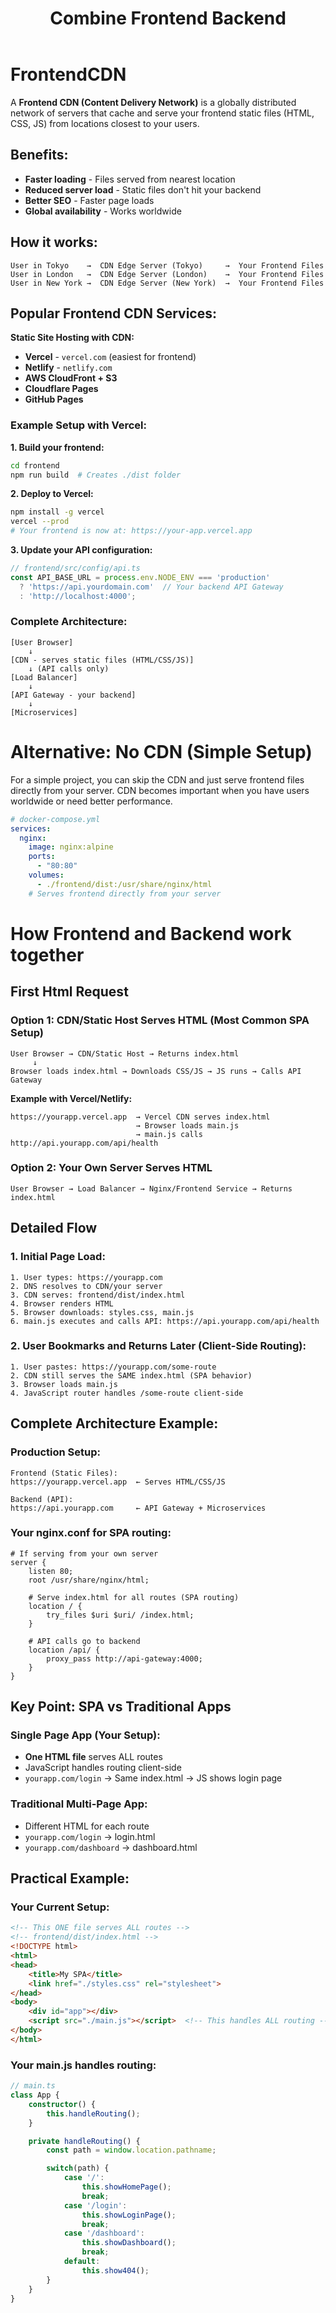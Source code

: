 #+title: Combine Frontend Backend

* FrontendCDN
A *Frontend CDN (Content Delivery Network)* is a globally distributed network of servers that cache and serve your frontend static files (HTML, CSS, JS) from locations closest to your users.

** Benefits:
- *Faster loading* - Files served from nearest location
- *Reduced server load* - Static files don't hit your backend
- *Better SEO* - Faster page loads
- *Global availability* - Works worldwide

** How it works:

#+begin_src
User in Tokyo    →  CDN Edge Server (Tokyo)     →  Your Frontend Files
User in London   →  CDN Edge Server (London)    →  Your Frontend Files
User in New York →  CDN Edge Server (New York)  →  Your Frontend Files
#+end_src

** Popular Frontend CDN Services:

*Static Site Hosting with CDN:*
- *Vercel* - =vercel.com= (easiest for frontend)
- *Netlify* - =netlify.com=
- *AWS CloudFront + S3*
- *Cloudflare Pages*
- *GitHub Pages*

*** Example Setup with Vercel:

*1. Build your frontend:*
#+begin_src bash
cd frontend
npm run build  # Creates ./dist folder
#+end_src

*2. Deploy to Vercel:*
#+begin_src bash
npm install -g vercel
vercel --prod
# Your frontend is now at: https://your-app.vercel.app
#+end_src

*3. Update your API configuration:*
#+begin_src typescript
// frontend/src/config/api.ts
const API_BASE_URL = process.env.NODE_ENV === 'production'
  ? 'https://api.yourdomain.com'  // Your backend API Gateway
  : 'http://localhost:4000';
#+end_src

*** Complete Architecture:

#+begin_src
[User Browser]
    ↓
[CDN - serves static files (HTML/CSS/JS)]
    ↓ (API calls only)
[Load Balancer]
    ↓
[API Gateway - your backend]
    ↓
[Microservices]
#+end_src

* Alternative: No CDN (Simple Setup)
For a simple project, you can skip the CDN and just serve frontend files directly from your server.
CDN becomes important when you have users worldwide or need better performance.

#+begin_src yaml
# docker-compose.yml
services:
  nginx:
    image: nginx:alpine
    ports:
      - "80:80"
    volumes:
      - ./frontend/dist:/usr/share/nginx/html
    # Serves frontend directly from your server
#+end_src

* How Frontend and Backend work together
** First Html Request
*** Option 1: CDN/Static Host Serves HTML (Most Common SPA Setup)

#+begin_src
User Browser → CDN/Static Host → Returns index.html
     ↓
Browser loads index.html → Downloads CSS/JS → JS runs → Calls API Gateway
#+end_src

*Example with Vercel/Netlify:*
#+begin_src
https://yourapp.vercel.app  → Vercel CDN serves index.html
                            → Browser loads main.js
                            → main.js calls http://api.yourapp.com/api/health
#+end_src


*** Option 2: Your Own Server Serves HTML

#+begin_src
User Browser → Load Balancer → Nginx/Frontend Service → Returns index.html
#+end_src
** Detailed Flow
*** 1. Initial Page Load:
#+begin_src
1. User types: https://yourapp.com
2. DNS resolves to CDN/your server
3. CDN serves: frontend/dist/index.html
4. Browser renders HTML
5. Browser downloads: styles.css, main.js
6. main.js executes and calls API: https://api.yourapp.com/api/health
#+end_src


*** 2. User Bookmarks and Returns Later (Client-Side Routing):
#+begin_src
1. User pastes: https://yourapp.com/some-route
2. CDN still serves the SAME index.html (SPA behavior)
3. Browser loads main.js
4. JavaScript router handles /some-route client-side
#+end_src
** Complete Architecture Example:
*** Production Setup:
#+begin_src
Frontend (Static Files):
https://yourapp.vercel.app  ← Serves HTML/CSS/JS

Backend (API):
https://api.yourapp.com     ← API Gateway + Microservices
#+end_src

*** Your nginx.conf for SPA routing:
#+begin_src nginx
# If serving from your own server
server {
    listen 80;
    root /usr/share/nginx/html;

    # Serve index.html for all routes (SPA routing)
    location / {
        try_files $uri $uri/ /index.html;
    }

    # API calls go to backend
    location /api/ {
        proxy_pass http://api-gateway:4000;
    }
}
#+end_src

** Key Point: SPA vs Traditional Apps
*** Single Page App (Your Setup):
- *One HTML file* serves ALL routes
- JavaScript handles routing client-side
- =yourapp.com/login= → Same index.html → JS shows login page

*** Traditional Multi-Page App:
- Different HTML for each route
- =yourapp.com/login= → login.html
- =yourapp.com/dashboard= → dashboard.html

** *Practical Example:*
*** *Your Current Setup:*
#+begin_src html
<!-- This ONE file serves ALL routes -->
<!-- frontend/dist/index.html -->
<!DOCTYPE html>
<html>
<head>
    <title>My SPA</title>
    <link href="./styles.css" rel="stylesheet">
</head>
<body>
    <div id="app"></div>
    <script src="./main.js"></script>  <!-- This handles ALL routing -->
</body>
</html>
#+end_src

*** *Your main.js handles routing:*
#+begin_src typescript
// main.ts
class App {
    constructor() {
        this.handleRouting();
    }

    private handleRouting() {
        const path = window.location.pathname;

        switch(path) {
            case '/':
                this.showHomePage();
                break;
            case '/login':
                this.showLoginPage();
                break;
            case '/dashboard':
                this.showDashboard();
                break;
            default:
                this.show404();
        }
    }
}
#+end_src

